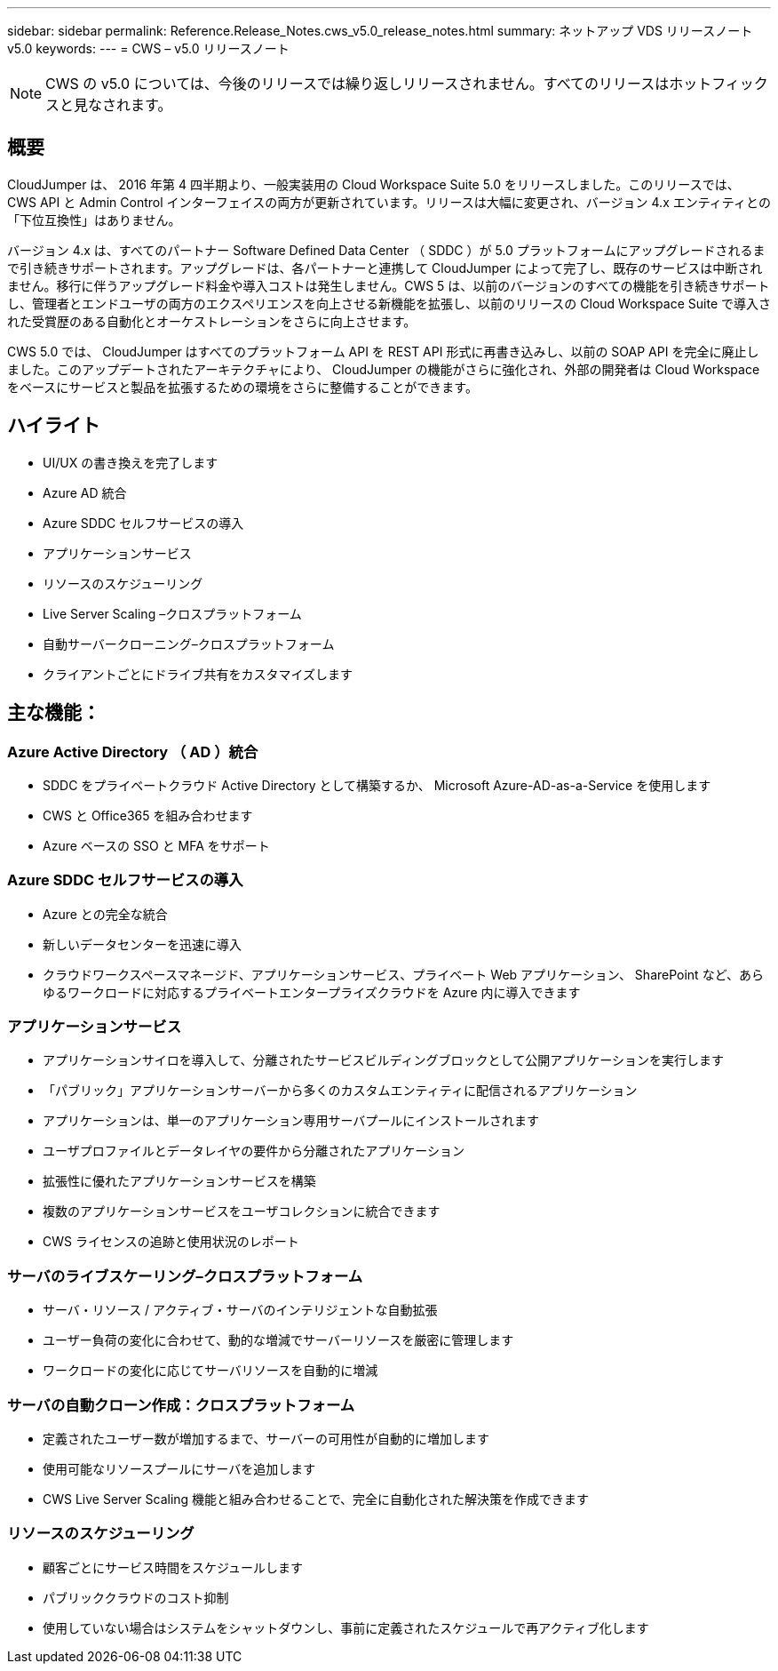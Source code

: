 ---
sidebar: sidebar 
permalink: Reference.Release_Notes.cws_v5.0_release_notes.html 
summary: ネットアップ VDS リリースノート v5.0 
keywords:  
---
= CWS – v5.0 リリースノート



NOTE: CWS の v5.0 については、今後のリリースでは繰り返しリリースされません。すべてのリリースはホットフィックスと見なされます。



== 概要

CloudJumper は、 2016 年第 4 四半期より、一般実装用の Cloud Workspace Suite 5.0 をリリースしました。このリリースでは、 CWS API と Admin Control インターフェイスの両方が更新されています。リリースは大幅に変更され、バージョン 4.x エンティティとの「下位互換性」はありません。

バージョン 4.x は、すべてのパートナー Software Defined Data Center （ SDDC ）が 5.0 プラットフォームにアップグレードされるまで引き続きサポートされます。アップグレードは、各パートナーと連携して CloudJumper によって完了し、既存のサービスは中断されません。移行に伴うアップグレード料金や導入コストは発生しません。CWS 5 は、以前のバージョンのすべての機能を引き続きサポートし、管理者とエンドユーザの両方のエクスペリエンスを向上させる新機能を拡張し、以前のリリースの Cloud Workspace Suite で導入された受賞歴のある自動化とオーケストレーションをさらに向上させます。

CWS 5.0 では、 CloudJumper はすべてのプラットフォーム API を REST API 形式に再書き込みし、以前の SOAP API を完全に廃止しました。このアップデートされたアーキテクチャにより、 CloudJumper の機能がさらに強化され、外部の開発者は Cloud Workspace をベースにサービスと製品を拡張するための環境をさらに整備することができます。



== ハイライト

* UI/UX の書き換えを完了します
* Azure AD 統合
* Azure SDDC セルフサービスの導入
* アプリケーションサービス
* リソースのスケジューリング
* Live Server Scaling –クロスプラットフォーム
* 自動サーバークローニング–クロスプラットフォーム
* クライアントごとにドライブ共有をカスタマイズします




== 主な機能：



=== Azure Active Directory （ AD ）統合

* SDDC をプライベートクラウド Active Directory として構築するか、 Microsoft Azure-AD-as-a-Service を使用します
* CWS と Office365 を組み合わせます
* Azure ベースの SSO と MFA をサポート




=== Azure SDDC セルフサービスの導入

* Azure との完全な統合
* 新しいデータセンターを迅速に導入
* クラウドワークスペースマネージド、アプリケーションサービス、プライベート Web アプリケーション、 SharePoint など、あらゆるワークロードに対応するプライベートエンタープライズクラウドを Azure 内に導入できます




=== アプリケーションサービス

* アプリケーションサイロを導入して、分離されたサービスビルディングブロックとして公開アプリケーションを実行します
* 「パブリック」アプリケーションサーバーから多くのカスタムエンティティに配信されるアプリケーション
* アプリケーションは、単一のアプリケーション専用サーバプールにインストールされます
* ユーザプロファイルとデータレイヤの要件から分離されたアプリケーション
* 拡張性に優れたアプリケーションサービスを構築
* 複数のアプリケーションサービスをユーザコレクションに統合できます
* CWS ライセンスの追跡と使用状況のレポート




=== サーバのライブスケーリング–クロスプラットフォーム

* サーバ・リソース / アクティブ・サーバのインテリジェントな自動拡張
* ユーザー負荷の変化に合わせて、動的な増減でサーバーリソースを厳密に管理します
* ワークロードの変化に応じてサーバリソースを自動的に増減




=== サーバの自動クローン作成：クロスプラットフォーム

* 定義されたユーザー数が増加するまで、サーバーの可用性が自動的に増加します
* 使用可能なリソースプールにサーバを追加します
* CWS Live Server Scaling 機能と組み合わせることで、完全に自動化された解決策を作成できます




=== リソースのスケジューリング

* 顧客ごとにサービス時間をスケジュールします
* パブリッククラウドのコスト抑制
* 使用していない場合はシステムをシャットダウンし、事前に定義されたスケジュールで再アクティブ化します

